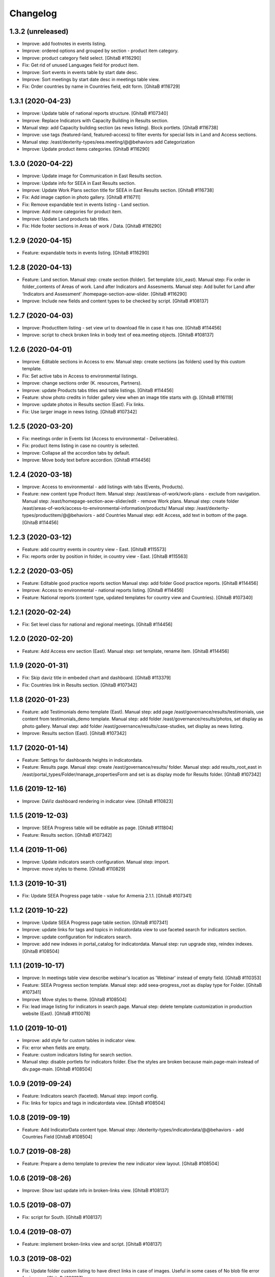 Changelog
=========

1.3.2 (unreleased)
------------------
- Improve: add footnotes in events listing.
- Improve: ordered options and grouped by section - product item category.
- Improve: product category field select.
  [GhitaB #116290]
- Fix: Get rid of unused Languages field for product item.
- Improve: Sort events in events table by start date desc.
- Improve: Sort meetings by start date desc in meetings table view.
- Fix: Order countries by name in Countries field, edit form.
  [GhitaB #116729]

1.3.1 (2020-04-23)
------------------
- Improve: Update table of national reports structure.
  [GhitaB #107340]
- Improve: Replace Indicators with Capacity Building in Results section.
- Manual step: add Capacity building section (as news listing). Block portlets.
  [GhitaB #116738]
- Improve: use tags (featured-land, featured-access) to filter events for
  special lists in Land and Access sections.
- Manual step: /east/dexterity-types/eea.meeting/@@behaviors add Categorization
- Improve: Update product items categories.
  [GhitaB #116290]

1.3.0 (2020-04-22)
------------------
- Improve: Update image for Communication in East Results section.
- Improve: Update info for SEEA in East Results section.
- Improve: Update Work Plans section title for SEEA in East Results section.
  [GhitaB #116738]
- Fix: Add image caption in photo gallery.
  [GhitaB #116711]
- Fix: Remove expandable text in events listing - Land section.
- Improve: Add more categories for product item.
- Improve: Update Land products tab titles.
- Fix: Hide footer sections in Areas of work / Data.
  [GhitaB #116290]

1.2.9 (2020-04-15)
------------------
- Feature: expandable texts in events listing.
  [GhitaB #116290]

1.2.8 (2020-04-13)
------------------
- Feature: Land section.
  Manual step: create section (folder). Set template (clc_east).
  Manual step: Fix order in folder_contents of Areas of work. Land after
  Indicators and Assesments.
  Manual step: Add bullet for Land after ‘Indicators and Assessment’
  /homepage-section-aow-slider.
  [GhitaB #116290]
- Improve: Include new fields and content types to be checked by script.
  [GhitaB #108137]

1.2.7 (2020-04-03)
------------------
- Improve: ProductItem listing - set view url to download file in case it
  has one.
  [GhitaB #114456]
- Improve: script to check broken links in body text of eea.meeting objects.
  [GhitaB #108137]

1.2.6 (2020-04-01)
------------------
- Improve: Editable sections in Access to env.
  Manual step: create sections (as folders) used by this custom template.
- Fix: Set active tabs in Access to environmental listings.
- Improve: change sections order (K. resources, Partners).
- Improve: update Products tabs titles and table listings.
  [GhitaB #114456]
- Feature: show photo credits in folder gallery view when an image title
  starts with @.
  [GhitaB #116119]
- Improve: update photos in Results section (East). Fix links.
- Fix: Use larger image in news listing.
  [GhitaB #107342]

1.2.5 (2020-03-20)
------------------
- Fix: meetings order in Events list (Access to environmental - Deliverables).
- Fix: product items listing in case no country is selected.
- Improve: Collapse all the accordion tabs by default.
- Improve: Move body text before accordion.
  [GhitaB #114456]

1.2.4 (2020-03-18)
------------------
- Improve: Access to environmental - add listings with tabs (Events, Products).
- Feature: new content type Product Item.
  Manual step: /east/areas-of-work/work-plans - exclude from navigation.
  Manual step: /east/homepage-section-aow-slider/edit - remove Work plans.
  Manual step: create folder
  /east/areas-of-work/access-to-environmental-information/products/
  Manual step: /east/dexterity-types/productitem/@@behaviors - add Countries
  Manual step: edit Access, add text in bottom of the page.
  [GhitaB #114456]

1.2.3 (2020-03-12)
------------------
- Feature: add country events in country view - East.
  [GhitaB #115573]
- Fix: reports order by position in folder, in country view - East.
  [GhitaB #115563]

1.2.2 (2020-03-05)
------------------
- Feature: Editable good practice reports section
  Manual step: add folder Good practice reports.
  [GhitaB #114456]
- Improve: Access to environmental - national reports listing.
  [GhitaB #114456]
- Feature: National reports (content type, updated templates for country view
  and Countries).
  [GhitaB #107340]

1.2.1 (2020-02-24)
------------------
- Fix: Set level class for national and regional meetings.
  [GhitaB #114456]

1.2.0 (2020-02-20)
------------------
- Feature: Add Access env section (East).
  Manual step: set template, rename item.
  [GhitaB #114456]

1.1.9 (2020-01-31)
------------------
- Fix: Skip daviz title in embeded chart and dashboard.
  [GhitaB #113379]
- Fix: Countries link in Results section.
  [GhitaB #107342]

1.1.8 (2020-01-23)
------------------
- Feature: add Testimonials demo template (East).
  Manual step: add page /east/governance/results/testimonials, use content
  from testimonials_demo template.
  Manual step: add folder /east/governance/results/photos, set display as
  photo gallery.
  Manual step: add folder /east/governance/results/case-studies, set display as
  news listing.
- Improve: Results section (East).
  [GhitaB #107342]

1.1.7 (2020-01-14)
------------------
- Feature: Settings for dashboards heights in indicatordata.
- Feature: Results page.
  Manual step: create /east/governance/results/ folder.
  Manual step: add results_root_east in
  /east/portal_types/Folder/manage_propertiesForm and set is as display mode
  for Results folder.
  [GhitaB #107342]

1.1.6 (2019-12-16)
------------------
- Improve: DaViz dashboard rendering in indicator view.
  [GhitaB #110823]

1.1.5 (2019-12-03)
------------------
- Improve: SEEA Progress table will be editable as page.
  [GhitaB #111804]
- Feature: Results section.
  [GhitaB #107342]

1.1.4 (2019-11-06)
------------------
- Improve: Update indicators search configuration. Manual step: import.
- Improve: move styles to theme.
  [GhitaB #110829]

1.1.3 (2019-10-31)
------------------
- Fix: Update SEEA Progress page table - value for Armenia 2.1.1.
  [GhitaB #107341]

1.1.2 (2019-10-22)
------------------
- Improve: Update SEEA Progress page table section.
  [GhitaB #107341]
- Improve: update links for tags and topics in indicatordata view to use
  faceted search for indicators section.
- Improve: update configuration for indicators search.
- Improve: add new indexes in portal_catalog for indicatordata.
  Manual step: run upgrade step, reindex indexes.
  [GhitaB #108504]

1.1.1 (2019-10-17)
------------------
- Improve: In meetings table view describe webinar's location as 'Webinar'
  instead of empty field.
  [GhitaB #110353]
- Feature: SEEA Progress section template.
  Manual step: add seea-progress_root as display type for Folder.
  [GhitaB #107341]
- Improve: Move styles to theme.
  [GhitaB #108504]
- Fix: lead image listing for indicators in search page.
  Manual step: delete template customization in production website (East).
  [GhitaB #110078]

1.1.0 (2019-10-01)
------------------
- Improve: add style for custom tables in indicator view.
- Fix: error when fields are empty.
- Feature: custom indicators listing for search section.
- Manual step: disable portlets for indicators folder. Else the styles are
  broken because main.page-main instead of div.page-main.
  [GhitaB #108504]

1.0.9 (2019-09-24)
------------------
- Feature: Indicators search (faceted). Manual step: import config.
- Fix: links for topics and tags in indicatordata view.
  [GhitaB #108504]

1.0.8 (2019-09-19)
------------------
- Feature: Add IndicatorData content type.
  Manual step: /dexterity-types/indicatordata/@@behaviors - add Countries Field
  [GhitaB #108504]

1.0.7 (2019-08-28)
------------------
- Feature: Prepare a demo template to preview the new indicator view layout.
  [GhitaB #108504]

1.0.6 (2019-08-26)
------------------
- Improve: Show last update info in broken-links view.
  [GhitaB #108137]

1.0.5 (2019-08-07)
------------------
- Fix: script for South.
  [GhitaB #108137]

1.0.4 (2019-08-07)
------------------
- Feature: implement broken-links view and script.
  [GhitaB #108137]

1.0.3 (2019-08-02)
------------------
- Fix: Update folder custom listing to have direct links in case of images.
  Useful in some cases of No blob file error for images.
  [GhitaB #108137]

1.0.2 (2019-07-18)
------------------
- Feature: Add main_template customization. Add sentry config in main_template.
  [GhitaB #107647]

1.0.1 (2019-01-16)
------------------
- Improve: Add icon class for Key docs tab in country view - South.
  [GhitaB #101533]

1.0 (2018-12-07)
----------------
- Improve: add disclaimer privacy statement checkbox in meeting register.
- Improve: add request_data_deletion field for subscriber. Update subscriber
  view to include its value.

- Fix: eea.versions warning by reverting to original CanonicalURL viewlet.
  [GhitaB #96598]

- Subscriber view: add request_data_deletion field.
  [GhitaB #96598]

- Subscriber: add request_data_deletion field.
  [GhitaB #96598]

- Fix privacy statement url to work for both websites.
  [GhitaB #96598]

- Add disclaimer checkbox in meeting register.
  [GhitaB #96598]

- Fix eea.versions warning by reverting to original Canon
  [GhitaB #96598]

- News item: Remove listing in custom template.
  [GhitaB #96861]

- Add newsitem no listing view.
  [GhitaB #96861]

- Folder newsletters view template - include description
  [GhitaB #97716]

- Add Newsletter item content type.
  [GhitaB #97716]

- Add fixblobs scripts.
  [GhitaB #96597]

- South: country view - add icons for events, news sections.
  [GhitaB #93660]

- Add a div container for news image for better align.
  [GhitaB #94091]

- Add news images in news listing.
  [GhitaB #94091]

- Fix styles for Delete all button.
  [GhitaB #92274]

- Add styles.
  [GhitaB #92274]

- Fix delete all option to clean all faq section content.
  [GhitaB #92274]

- Add option for inserting new FAQ section.
  [GhitaB #92274]

- Replace all FAQ section with edited on save.
  [GhitaB #92274]

- Add option for deleting all section items.
  [GhitaB #92274]

- Fix html content on save, to use template.
  [GhitaB #92274]

- Countries view: change layout for country visits pages.
  [GhitaB #92269]

- Countries view: show missing reports, too.
  [GhitaB #92270]

- Use reports types vocabulary in report edit form.
  [GhitaB #92270]

- Upgrade step: delete deprecated reports, add new report
  [GhitaB #94287]

- Countries table: Get rid of Subnational environmental r
  [GhitaB #94287]

- Add upgrade step: delete deprecated reports.
  [GhitaB #94287]

- Add styles for FAQ sections in edit mode.
  [GhitaB #92274]

- Newsletters view - improve markup.
  [GhitaB #92252]

- Newsletters view - fix urls.
  [GhitaB #92252]

- South: use the same Newsletter view template.
  [GhitaB #92252]

- East: WIP Newsletter view template.
  [GhitaB #92252]

- Improve get_events_dates: eea.meeting objects to return
  [GhitaB #92650]

- Gallery view: use image description as caption.
  [GhitaB #93380]

- Add getFolderImages script.
  [GhitaB #93380]

- WIP Gallery view - add lightbox2.
  [GhitaB #93380]

- Improve pullquote styles.
  [GhitaB #92272]

- TinyMCE: custom theme styles for East / South.
  [GhitaB #92267]

- Remove EIONET texts: get rid of mail password form cust
  [GhitaB #88608]

- Update hover text based on Victoria's feedback.
  [GhitaB #91703]

- Update text for Waste section hover.
  [GhitaB #91703]

- Add Waste section in Areas of Work/Data.
  [GhitaB #91703]

- Fix error in bin/www1 adduser.
  [GhitaB #91703]

- Show only news items in news_listing_view.
  [GhitaB #82889]

- Use custom folder listing for new added folders.
  [GhitaB #82889]

- Add custom folder listing. (folder_listing is already u
  [GhitaB #82889]

- Fix typo in folder_listing template.
  [GhitaB #82889]

- Fix get_event_level script to show correct value in eve
  [GhitaB #82889]

- Document view: add child files listing (in eea.meeting
  [GhitaB #82889]

- Add custom document view.
  [GhitaB #82889]

- News item view: show child items.
  [GhitaB #82889]

- News item view: Back to old customization in skins; upd
  [GhitaB #82889]

- WIP Custom news item view.
  [GhitaB #82889]

- Event view: show child items.
  [GhitaB #82889]

- WIP Events, News, Documents lists to include folderish.
  [GhitaB #82889]

- WIP Events, News lists to include folderish.
  [GhitaB #82889]

- Update Create a new Event button to use folderish.
  [GhitaB #82889]

- WIP Update queries to inlude folderish objects.
  [GhitaB #82889]

- Prevent extending fields with long_description for fold
  [GhitaB #82889]

- Use default view for new added folderish event, news it
  [GhitaB #82889]

- Improve dialog styles.
  [GhitaB #82899]

- Update Position field description. Make it required in
  [GhitaB #89956]

- Update folder view custom templates.
  [GhitaB #82887]

- Login page - update form for use_email_as_login case.
  [GhitaB #88608]

- Improve text in mail password form template.
  [GhitaB #88608]

- Improve texts for Forgot your password? section in logi
  [GhitaB #88608]

- Subscriber view: set view permission.
  [GhitaB #88609]

- If a public video is not added as child (any level) of
  [GhitaB #88611]

- Add wildcard.media.
  [GhitaB #88611]

- Add message for eionet members in mail_password_form te
  [GhitaB #88608]

- Add override for mail_password_form (WIP).
  [GhitaB #88608]

- Fix double emails issue on Register to this meeting.
  [GhitaB #88593]

- Report: remove custom meta_type.
  [GhitaB #88495]

- Indicator: remove custom meta_type.
  [GhitaB #88495]

- nfp: remove custom meta_type.
  [GhitaB #88495]

- Improve NFPs table design.
  [GhitaB #87782]

- Improve NFPs table.
  [GhitaB #87782]

- East: improve nfps table design.
  [GhitaB #87782]

- East: nfps table optional.
  [GhitaB #87782]

- Improve nfps_listing_view markup.
  [GhitaB #87782]

- NFPs in country_view_east.
  [GhitaB #87782]

- South country view - exclude NFPs folder from tabs.
  [GhitaB #87782]

- Add nfp content type.
  [GhitaB #87782]

- Country view: show max 5 items for a category in a subtab.
  [GhitaB #87783]

- Country view: add icons definition.
  [GhitaB #87783]

- Add flag in country view.
  [GhitaB #87783]

- Make sure to abort the transaction.
  [david-batranu #87630]

- Areas of work root section as in homepage.
  [GhitaB #86208]

- WIP Areas of work - new look.
  [GhitaB #86208]

- Countries - country visits pages - sort on position in
  [GhitaB #86208]

- Force folder_listing as default layout for new created
  [GhitaB #86208]

- Add copyright info for images in Data.
  [GhitaB #86208]

- Cancel generating reports and indicators if the contain
  [GhitaB #86208]

- Countries view east - reports table.
  [GhitaB #86208]

- Countries view east - fix missing description.
  [GhitaB #86208]

- Indicators table in country view est - styles.
  [GhitaB #86208]

- Country view east: publications style.
  [GhitaB #86208]

- Indicators data utils view.
  [GhitaB #86208]

- Country view east - reports data.
  [GhitaB #86208]

- WIP template for root Countries section (countries_view
  [GhitaB #86208]

- Improve template using custom icons.
  [GhitaB #86208]

- WIP replace http with https.
  [GhitaB #86911]

- WIP Country view.
  [GhitaB #86208]

- Add country view for east.
  [GhitaB #86208]

- WIP Indicators and Assessments.
  [GhitaB #86208]

- Areas of work / Data - layout fixes (container fluid vs
  [GhitaB #86208]

- Communication and visibility - fix layout container flu
  [GhitaB #86208]

- WIP Communications and visibility - use icons.
  [GhitaB #86208]

- WIP Communications and visibility.
  [GhitaB #86208]

- Communications and visibility.
  [GhitaB #86208]

- WIP Communication and visibility.
  [GhitaB #86208]

- Add Communication and visibility.
  [GhitaB #86208]

- WIP Areas of work - Data.
  [GhitaB #86208]

- get_upcoming_events view.
  [GhitaB #86299]

- Fix getLocalEvents to work for sub-sections of a countr
  [GhitaB #84441]

- Fix getLocalNews to work for sub-sections of a country
  [GhitaB #84441]

- Meetings table view - update classes to have the design
  [GhitaB #84441]

- Meetings table view - use format used in events table v
  [GhitaB #84441]

- More edit buttons in country view.
  [GhitaB #84441]

- Data and statistics: editable content in right column.
  [GhitaB #84441]

- Data and statistics: use subfolders for left sections.
  [GhitaB #84441]

- Making fields mandatory.
  [david-batranu]

- Fixing user schema fields.
  [david-batranu]

- Updated Reimbursment field tooltip text
  [irina-botez]

- pdated post registration message
  [irina-botez]

- Fix border right as in mockup in Data and statistics.
  [GhitaB #84441]

- Country view: edit text button.
  [GhitaB #84441]

- Data and statistics.
  [GhitaB #84441]

- Added getLocalNews script
  [tiberiuichim]

- More links - get rid of fa icon.
  [GhitaB #84441]

- Adding tooltip for Eionet users.
  [GhitaB #83535]

- Handle no JS and split js and css.
  [david-batranu #83535]

- Country view: svg icons.
  [GhitaB #84441]

- Notify new subscriber event.
  [david-batranu #83535]

- Signup form implementation.
  [david-batranu #83535]

- Country view: tabs icons.
  [GhitaB #84441]

- Fixed fields for empty values on adding user.
  [GhitaB #83535]

- Redirect to login and back to meeting - register related.
  [GhitaB #83535]

- Prevent error by listing only Event objects in events t
  [GhitaB #83535]

- Prevent error by listing only eea.meeting objects in me
  [GhitaB #83535]

- Show register form in meetings table only of registrati
  [GhitaB #83535]

- Remove unused script.
  [GhitaB #83535]

- Fix typo.
  [GhitaB #83535]

- get_subscriber_roles view, to prevent Unautorized for a
  [GhitaB #83535]

- Use values from vocabulary in register form.
  [GhitaB #83535]

- Add form with role and reimbursed on register subscriber.
  [GhitaB #83535]

- Add subscriber_roles vocabulary.
  [GhitaB #83535]

- Fix Events portlet to filter by country in its subpages.
  [GhitaB #83042]

- Fix Events portlet to filter by country in its subpages.
  [GhitaB #83042]

- Fix News portlet to filter by country in its subpages.
  [GhitaB #83042]

- Update template for portlet_local_news with copy from E
  [GhitaB #83042]

- Fix upgrade step.
  [GhitaB #82545]

- Add new fields for user, register page, profile.
  [GhitaB #82545]

- long_description not primary. Fix error of collective.f
  [GhitaB #82889]

- Adding dependency to ATVocabularyManager.
  [david-batranu]

- Script was updated in portal_skins/custom.
  [david-batranu]

- added button menu for meetings
  [mihai-macaneata]

- Added tinymce themes override
  [tiberiuichim]

- Make countries field multivalued
  [tiberiuichim]

- Added ICountries behavior to match atschemaextender subtype
  [tiberiuichim]

- Add countries on News; Tabular view for news.
  [melish]

- Add Countries on Event and add custom view for Events listing
  [melish]

- Remove unused Events section in Homepage.
  [GhitaB #74679]

- Docs: how to disable diazo, use classic theme.
  [GhitaB #71544]

- Fix site description on banner in homepage.
  [GhitaB #71544]

- Fix broken design in events list.
  [GhitaB #71544]

- Docs: homepage text from sections.
  [GhitaB #71544]

- Solution for svg countries map. Update docs.
  [GhitaB #71544]

- Docs: fix portlets. Newsletter.
  [GhitaB #71544]

- Update docs: html_index.
  [GhitaB #71544]

- Fix eventh month show first 3 letters.
  [GhitaB #71544]

- Docs: add example configuration.
  [GhitaB #71544]

- Add views to check website type. Update docs.
  [GhitaB #71544]

- Update config details docs.
  [GhitaB #71544]

- Update events section.
  [GhitaB #71544]

- Move config to template for easy later customization.
  [GhitaB #71544]

- Use script for events in homepage.
  [GhitaB #71544]

- Website title based on website type.
  [GhitaB #71544]

- Fix typo.
  [GhitaB #71544]

- Fix homepage content using website configuration.
  [GhitaB #71544]

- East vs south website configuration.
  [GhitaB #71544]

- Fix Homepage sections urls.
  [GhitaB #71544]

- Fix events-calendar url in events section.
  [GhitaB #71544]

- Add sections content on Homepage.
  [GhitaB #71544]

- Add site structure for EAST and SOUTH.
  [GhitaB #71641]

- Use data-diazo attr to mark events section.
  [GhitaB #71544]

- Homepage: order events by start date, ascending.
  [GhitaB #71544]

- Homepage - Events section.
  [GhitaB #71544]

- Add site structure
  [david-batranu]

- Fix Generic setup profile
  [david-batranu]

- Initial release.
  [anton16]
